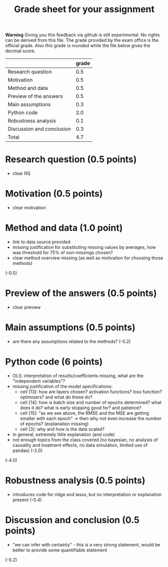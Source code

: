 #+TITLE: Grade sheet for your assignment

*Warning* Giving you this feedback via github is still experimental. No rights can be derived from this file. The grade provided by the exam office is the official grade. Also this grade is rounded while the file below gives the decimal score.


|                           | grade |
|---------------------------+-------|
| Research question         |   0.5 |
| Motivation                |   0.5 |
| Method and data           |   0.5 |
| Preview of the answers    |   0.5 |
| Main assumptions          |   0.3 |
| Python code               |   2.0 |
| Robustness analysis       |   0.1 |
| Discussion and conclusion |   0.3 |
|---------------------------+-------|
| Total                     |   4.7 |
#+TBLFM: @10$2=vsum(@2$2..@9$2)

* Research question (0.5 points)
- clear RQ

* Motivation (0.5 points)
- clear motivation

* Method and data (1.0 point)
- link to data source provided
- missing justification for substituting missing values by averages, how was threshold for 75% of non-missings chosen?
- clear method overview missing (as well as motivation for choosing those methods)
(-0.5)

* Preview of the answers (0.5 points)
- clear preview

* Main assumptions (0.5 points)
- are there any assumptions related to the methods? (-0.2)

* Python code (6 points)
- OLS: interpretation of results/coefficients missing, what are the "independent variables"?
- missing justification of the model specifications:
     - cell [13]: how are layers chosen? activation functions? loss function? optimizers? and what do these do?
     - cell [14]: how is batch size and number of epochs determined? what does it do? what is early stopping good for? and patience?
     - cell [15]: "as we see above, the RMSE and the MSE are getting smaller with each epoch" -> then why not even increase the number of epochs? (explanation missing)      
     - cell [3]: why and how is the data scaled?
- in general, extremely little explanation (and code)  
- not enough topics from the class covered (no bayesian, no analysis of causality and treatment effects, no data simulation, limited use of pandas) (-2.0)

(-4.0)

* Robustness analysis (0.5 points)
- introduces code for ridge and lasso, but no interpretation or explanation present (-0.4)

* Discussion and conclusion (0.5 points)
- "we can infer with certainty" - this is a very strong statement, would be better to provide some quantifiable statement
(-0.2)  
  

